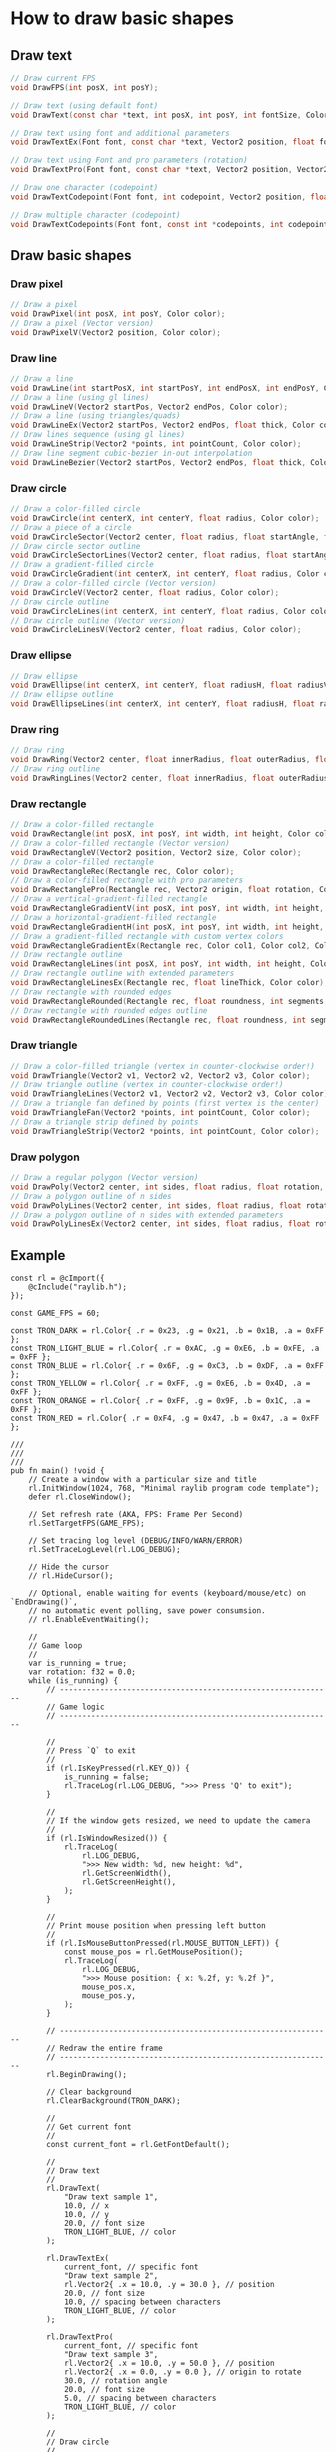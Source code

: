 * How to draw basic shapes

** Draw text

#+BEGIN_SRC c
  // Draw current FPS
  void DrawFPS(int posX, int posY);

  // Draw text (using default font)
  void DrawText(const char *text, int posX, int posY, int fontSize, Color color);

  // Draw text using font and additional parameters
  void DrawTextEx(Font font, const char *text, Vector2 position, float fontSize, float spacing, Color tint);

  // Draw text using Font and pro parameters (rotation)
  void DrawTextPro(Font font, const char *text, Vector2 position, Vector2 origin, float rotation, float fontSize, float spacing, Color tint);

  // Draw one character (codepoint)
  void DrawTextCodepoint(Font font, int codepoint, Vector2 position, float fontSize, Color tint);

  // Draw multiple character (codepoint)
  void DrawTextCodepoints(Font font, const int *codepoints, int codepointCount, Vector2 position, float fontSize, float spacing, Color tint);
#+END_SRC


** Draw basic shapes

*** Draw pixel

#+BEGIN_SRC c
  // Draw a pixel
  void DrawPixel(int posX, int posY, Color color);
  // Draw a pixel (Vector version)
  void DrawPixelV(Vector2 position, Color color);
#+END_SRC


*** Draw line

#+BEGIN_SRC c
  // Draw a line
  void DrawLine(int startPosX, int startPosY, int endPosX, int endPosY, Color color);
  // Draw a line (using gl lines)
  void DrawLineV(Vector2 startPos, Vector2 endPos, Color color);
  // Draw a line (using triangles/quads)
  void DrawLineEx(Vector2 startPos, Vector2 endPos, float thick, Color color);
  // Draw lines sequence (using gl lines)
  void DrawLineStrip(Vector2 *points, int pointCount, Color color);
  // Draw line segment cubic-bezier in-out interpolation
  void DrawLineBezier(Vector2 startPos, Vector2 endPos, float thick, Color color);
#+END_SRC


*** Draw circle

#+BEGIN_SRC c
  // Draw a color-filled circle
  void DrawCircle(int centerX, int centerY, float radius, Color color);
  // Draw a piece of a circle
  void DrawCircleSector(Vector2 center, float radius, float startAngle, float endAngle, int segments, Color color);
  // Draw circle sector outline
  void DrawCircleSectorLines(Vector2 center, float radius, float startAngle, float endAngle, int segments, Color color);
  // Draw a gradient-filled circle
  void DrawCircleGradient(int centerX, int centerY, float radius, Color color1, Color color2);
  // Draw a color-filled circle (Vector version)
  void DrawCircleV(Vector2 center, float radius, Color color);
  // Draw circle outline
  void DrawCircleLines(int centerX, int centerY, float radius, Color color);
  // Draw circle outline (Vector version)
  void DrawCircleLinesV(Vector2 center, float radius, Color color);
#+END_SRC


*** Draw ellipse

#+BEGIN_SRC c
  // Draw ellipse
  void DrawEllipse(int centerX, int centerY, float radiusH, float radiusV, Color color);
  // Draw ellipse outline
  void DrawEllipseLines(int centerX, int centerY, float radiusH, float radiusV, Color color);
#+END_SRC


*** Draw ring

#+BEGIN_SRC c
  // Draw ring
  void DrawRing(Vector2 center, float innerRadius, float outerRadius, float startAngle, float endAngle, int segments, Color color);
  // Draw ring outline
  void DrawRingLines(Vector2 center, float innerRadius, float outerRadius, float startAngle, float endAngle, int segments, Color color);
#+END_SRC


*** Draw rectangle

#+BEGIN_SRC c
  // Draw a color-filled rectangle
  void DrawRectangle(int posX, int posY, int width, int height, Color color);
  // Draw a color-filled rectangle (Vector version)
  void DrawRectangleV(Vector2 position, Vector2 size, Color color);
  // Draw a color-filled rectangle
  void DrawRectangleRec(Rectangle rec, Color color);
  // Draw a color-filled rectangle with pro parameters
  void DrawRectanglePro(Rectangle rec, Vector2 origin, float rotation, Color color);
  // Draw a vertical-gradient-filled rectangle
  void DrawRectangleGradientV(int posX, int posY, int width, int height, Color color1, Color color2);
  // Draw a horizontal-gradient-filled rectangle
  void DrawRectangleGradientH(int posX, int posY, int width, int height, Color color1, Color color2);
  // Draw a gradient-filled rectangle with custom vertex colors
  void DrawRectangleGradientEx(Rectangle rec, Color col1, Color col2, Color col3, Color col4);
  // Draw rectangle outline
  void DrawRectangleLines(int posX, int posY, int width, int height, Color color);
  // Draw rectangle outline with extended parameters
  void DrawRectangleLinesEx(Rectangle rec, float lineThick, Color color);
  // Draw rectangle with rounded edges
  void DrawRectangleRounded(Rectangle rec, float roundness, int segments, Color color);
  // Draw rectangle with rounded edges outline
  void DrawRectangleRoundedLines(Rectangle rec, float roundness, int segments, float lineThick, Color color);
#+END_SRC


*** Draw triangle

#+BEGIN_SRC c
  // Draw a color-filled triangle (vertex in counter-clockwise order!)
  void DrawTriangle(Vector2 v1, Vector2 v2, Vector2 v3, Color color);
  // Draw triangle outline (vertex in counter-clockwise order!)
  void DrawTriangleLines(Vector2 v1, Vector2 v2, Vector2 v3, Color color);
  // Draw a triangle fan defined by points (first vertex is the center)
  void DrawTriangleFan(Vector2 *points, int pointCount, Color color);
  // Draw a triangle strip defined by points
  void DrawTriangleStrip(Vector2 *points, int pointCount, Color color);
#+END_SRC


*** Draw polygon

#+BEGIN_SRC c
  // Draw a regular polygon (Vector version)
  void DrawPoly(Vector2 center, int sides, float radius, float rotation, Color color);
  // Draw a polygon outline of n sides
  void DrawPolyLines(Vector2 center, int sides, float radius, float rotation, Color color);
  // Draw a polygon outline of n sides with extended parameters
  void DrawPolyLinesEx(Vector2 center, int sides, float radius, float rotation, float lineThick, Color color);
#+END_SRC


** Example

#+BEGIN_SRC zig
  const rl = @cImport({
      @cInclude("raylib.h");
  });

  const GAME_FPS = 60;

  const TRON_DARK = rl.Color{ .r = 0x23, .g = 0x21, .b = 0x1B, .a = 0xFF };
  const TRON_LIGHT_BLUE = rl.Color{ .r = 0xAC, .g = 0xE6, .b = 0xFE, .a = 0xFF };
  const TRON_BLUE = rl.Color{ .r = 0x6F, .g = 0xC3, .b = 0xDF, .a = 0xFF };
  const TRON_YELLOW = rl.Color{ .r = 0xFF, .g = 0xE6, .b = 0x4D, .a = 0xFF };
  const TRON_ORANGE = rl.Color{ .r = 0xFF, .g = 0x9F, .b = 0x1C, .a = 0xFF };
  const TRON_RED = rl.Color{ .r = 0xF4, .g = 0x47, .b = 0x47, .a = 0xFF };

  ///
  ///
  ///
  pub fn main() !void {
      // Create a window with a particular size and title
      rl.InitWindow(1024, 768, "Minimal raylib program code template");
      defer rl.CloseWindow();

      // Set refresh rate (AKA, FPS: Frame Per Second)
      rl.SetTargetFPS(GAME_FPS);

      // Set tracing log level (DEBUG/INFO/WARN/ERROR)
      rl.SetTraceLogLevel(rl.LOG_DEBUG);

      // Hide the cursor
      // rl.HideCursor();

      // Optional, enable waiting for events (keyboard/mouse/etc) on `EndDrawing()`,
      // no automatic event polling, save power consumsion.
      // rl.EnableEventWaiting();

      //
      // Game loop
      //
      var is_running = true;
      var rotation: f32 = 0.0;
      while (is_running) {
          // -------------------------------------------------------------
          // Game logic
          // -------------------------------------------------------------

          //
          // Press `Q` to exit
          //
          if (rl.IsKeyPressed(rl.KEY_Q)) {
              is_running = false;
              rl.TraceLog(rl.LOG_DEBUG, ">>> Press 'Q' to exit");
          }

          //
          // If the window gets resized, we need to update the camera
          //
          if (rl.IsWindowResized()) {
              rl.TraceLog(
                  rl.LOG_DEBUG,
                  ">>> New width: %d, new height: %d",
                  rl.GetScreenWidth(),
                  rl.GetScreenHeight(),
              );
          }

          //
          // Print mouse position when pressing left button
          //
          if (rl.IsMouseButtonPressed(rl.MOUSE_BUTTON_LEFT)) {
              const mouse_pos = rl.GetMousePosition();
              rl.TraceLog(
                  rl.LOG_DEBUG,
                  ">>> Mouse position: { x: %.2f, y: %.2f }",
                  mouse_pos.x,
                  mouse_pos.y,
              );
          }

          // -------------------------------------------------------------
          // Redraw the entire frame
          // -------------------------------------------------------------
          rl.BeginDrawing();

          // Clear background
          rl.ClearBackground(TRON_DARK);

          //
          // Get current font
          //
          const current_font = rl.GetFontDefault();

          //
          // Draw text
          //
          rl.DrawText(
              "Draw text sample 1",
              10.0, // x
              10.0, // y
              20.0, // font size
              TRON_LIGHT_BLUE, // color
          );

          rl.DrawTextEx(
              current_font, // specific font
              "Draw text sample 2",
              rl.Vector2{ .x = 10.0, .y = 30.0 }, // position
              20.0, // font size
              10.0, // spacing between characters
              TRON_LIGHT_BLUE, // color
          );

          rl.DrawTextPro(
              current_font, // specific font
              "Draw text sample 3",
              rl.Vector2{ .x = 10.0, .y = 50.0 }, // position
              rl.Vector2{ .x = 0.0, .y = 0.0 }, // origin to rotate
              30.0, // rotation angle
              20.0, // font size
              5.0, // spacing between characters
              TRON_LIGHT_BLUE, // color
          );

          //
          // Draw circle
          //
          const window_center_x = @as(f32, @floatFromInt(rl.GetScreenWidth())) / 2.0;

          rl.DrawCircle(
              @as(c_int, @intFromFloat(window_center_x)), // center x
              30.0, // center y
              20.0, // radius
              TRON_YELLOW, // color
          );

          rl.DrawCircleV(
              rl.Vector2{ .x = window_center_x, .y = 80.0 }, // center position
              20.0, // radius
              TRON_YELLOW, // color
          );

          rl.DrawCircleLines(
              @as(c_int, @intFromFloat(window_center_x)), // center x
              130.0, // center y
              20.0, // radius
              TRON_YELLOW, // color
          );

          //
          // Draw rectangle
          //
          const window_width = rl.GetScreenWidth();
          const window_width_float = @as(f32, @floatFromInt(window_width));

          rl.DrawRectangle(
              window_width - 150, // x
              10.0, // y
              100.0, // width
              50.0, // height
              TRON_ORANGE, // color
          );

          rl.DrawRectangleV(
              rl.Vector2{ .x = window_width_float - 150.0, .y = 70.0 }, // position
              rl.Vector2{ .x = 100.0, .y = 50.0 }, // size (width, height)
              TRON_ORANGE, // color
          );

          // Rotate rectangle
          const rect_1_width = 100.0;
          const rect_1_height = 50.0;
          const rect_1 =
              rl.Rectangle{
              .x = window_width_float - 150.0 + rect_1_width / 2.0,
              .y = 130.0 + rect_1_height / 2.0,
              .width = rect_1_width,
              .height = rect_1_height,
          };
          rotation += 5.0;
          if (rotation > 360) {
              rotation = 0.0;
          }
          rl.DrawRectanglePro(
              rect_1,
              //
              // origin to rotate (relative to the rectangle left-top point), if you want the
              // rectangle rotate based on the center position, you HAVE TO increase the
              // rectangle position (left/top) with half width and half height!!!
              //
              // That's why:
              //
              // .x = window_width_float - 150.0 + rect_1_width / 2.0,
              // .y = 130.0 + rect_1_height / 2.0,
              //
              rl.Vector2{ .x = rect_1.width / 2.0, .y = rect_1.height / 2.0 },
              rotation,
              TRON_RED,
          );

          rl.DrawRectangleRec(
              rl.Rectangle{
                  .x = window_width_float - 150.0,
                  .y = 200.0,
                  .width = 100.0,
                  .height = 50.0,
              },
              TRON_ORANGE,
          );

          rl.DrawRectangleLines(
              window_width - 150,
              260,
              100,
              50,
              TRON_ORANGE,
          );

          rl.EndDrawing();
      }
  }
#+END_SRC
